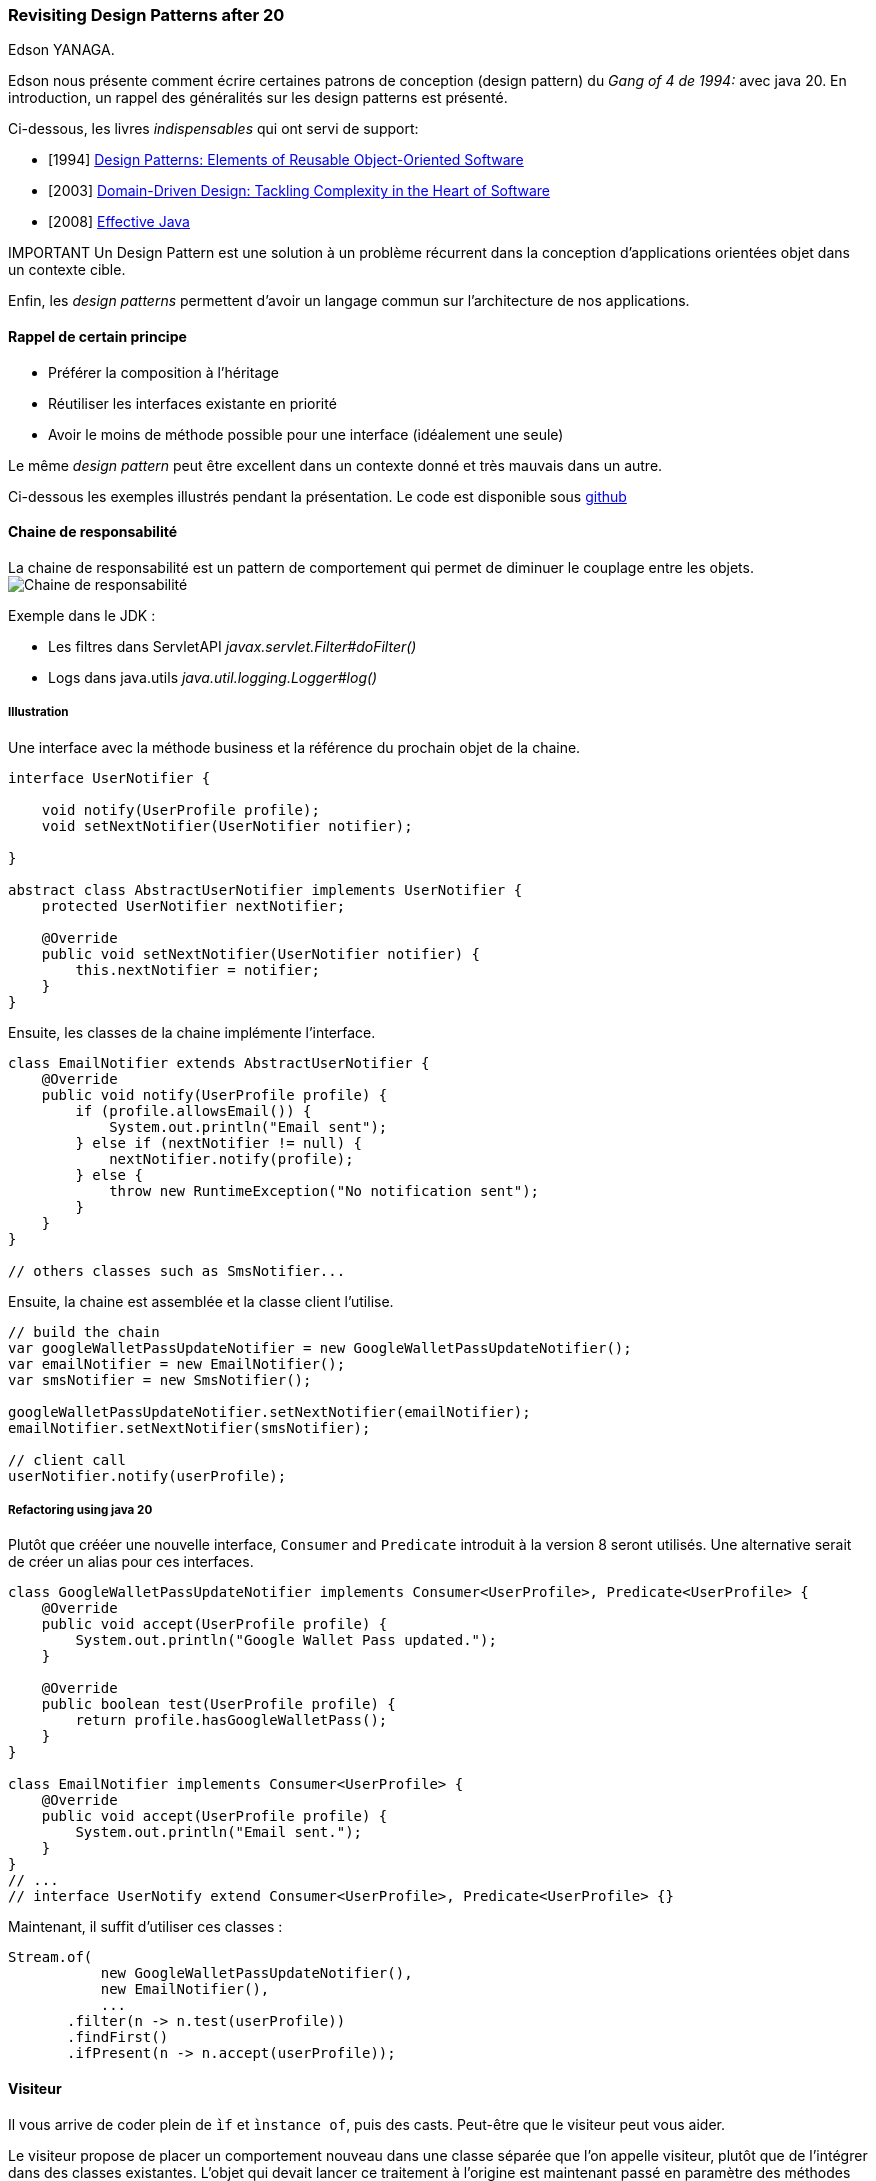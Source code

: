 === Revisiting Design Patterns after 20
Edson YANAGA.

Edson nous présente comment écrire certaines patrons de conception (design pattern) du _Gang of 4 de 1994:_ avec java 20.
En introduction, un rappel des généralités sur les design patterns est présenté.

Ci-dessous, les livres _indispensables_  qui ont servi de support:

* [1994] https://en.wikipedia.org/wiki/Design_Patterns[Design Patterns: Elements of Reusable Object-Oriented Software]
* [2003] https://www.amazon.fr/Domain-Driven-Design-Tackling-Complexity-Software/dp/0321125215/ref=sr_1_1?__mk_fr_FR=%C3%85M%C3%85%C5%BD%C3%95%C3%91&crid=PGD08Y3EJWW4&keywords=eric+evans&qid=1679145741&sprefix=eric+evans%2Caps%2C102&sr=8-1[Domain-Driven Design: Tackling Complexity in the Heart of Software]
* [2008] https://www.oreilly.com/library/view/effective-java-3rd/9780134686097/[Effective Java]

.IMPORTANT Un Design Pattern est une solution à un problème récurrent dans la conception d’applications orientées objet dans un contexte cible.

Enfin, les _design patterns_ permettent d'avoir un langage commun sur l'architecture de nos applications. 

==== Rappel de certain principe

* Préférer la composition à l'héritage
* Réutiliser les interfaces existante en priorité
* Avoir le moins de méthode possible pour une interface (idéalement une seule)


Le même _design pattern_ peut être excellent dans un contexte donné et très mauvais dans un autre.

Ci-dessous les exemples illustrés pendant la présentation.
Le code est disponible sous https://github.com/yanaga/revisiting-design-patterns[github]

==== Chaine de responsabilité
La chaine de responsabilité est un pattern de comportement qui permet de diminuer le couplage entre les objets.
image:arch/Chain_of_Responsibility_Design_Pattern_UML.jpg[Chaine de responsabilité]

Exemple dans le JDK : 

* Les filtres dans ServletAPI _javax.servlet.Filter#doFilter()_
* Logs dans java.utils _java.util.logging.Logger#log()_

===== Illustration
Une interface avec la méthode business et la référence du prochain objet de la chaine.
[source,java]
----
interface UserNotifier {

    void notify(UserProfile profile);
    void setNextNotifier(UserNotifier notifier);

}

abstract class AbstractUserNotifier implements UserNotifier {
    protected UserNotifier nextNotifier;

    @Override
    public void setNextNotifier(UserNotifier notifier) {
        this.nextNotifier = notifier;
    }
}
----

Ensuite, les classes de la chaine implémente l'interface.
[source,java]
----
class EmailNotifier extends AbstractUserNotifier {
    @Override
    public void notify(UserProfile profile) {
        if (profile.allowsEmail()) {
            System.out.println("Email sent");
        } else if (nextNotifier != null) {
            nextNotifier.notify(profile);
        } else {
            throw new RuntimeException("No notification sent");
        }
    }
}

// others classes such as SmsNotifier...
----

Ensuite, la chaine est assemblée et la classe client l'utilise.
[source,java]
----
// build the chain
var googleWalletPassUpdateNotifier = new GoogleWalletPassUpdateNotifier();
var emailNotifier = new EmailNotifier();
var smsNotifier = new SmsNotifier();

googleWalletPassUpdateNotifier.setNextNotifier(emailNotifier);
emailNotifier.setNextNotifier(smsNotifier);

// client call
userNotifier.notify(userProfile);
----

===== Refactoring using java 20
Plutôt que crééer une nouvelle interface, `Consumer` and `Predicate` introduit à la version 8 seront utilisés.
Une alternative serait de créer un alias pour ces interfaces.
[source,java]
----

class GoogleWalletPassUpdateNotifier implements Consumer<UserProfile>, Predicate<UserProfile> {
    @Override
    public void accept(UserProfile profile) {
        System.out.println("Google Wallet Pass updated.");
    }

    @Override
    public boolean test(UserProfile profile) {
        return profile.hasGoogleWalletPass();
    }
}

class EmailNotifier implements Consumer<UserProfile> {
    @Override
    public void accept(UserProfile profile) {
        System.out.println("Email sent.");
    }
}
// ...
// interface UserNotify extend Consumer<UserProfile>, Predicate<UserProfile> {} 
----
Maintenant, il suffit d'utiliser ces classes : 
[source,java]
----
Stream.of(
           new GoogleWalletPassUpdateNotifier(),
           new EmailNotifier(),
           ...
       .filter(n -> n.test(userProfile))
       .findFirst()
       .ifPresent(n -> n.accept(userProfile));
----



==== Visiteur

Il vous arrive de coder plein de `ìf` et `ìnstance of`, puis des casts. Peut-être que le visiteur peut vous aider.


Le visiteur propose de placer un comportement nouveau dans une classe séparée que l’on appelle visiteur, plutôt que de l’intégrer dans des classes existantes. L’objet qui devait lancer ce traitement à l’origine est maintenant passé en paramètre des méthodes du visiteur, ce qui permet à la méthode d’avoir accès à toutes les données nécessaires qui se trouvent à l’intérieur de l’objet.

image:arch/visiteur.png[Pattern Visiteur]

Exemples dans JDK :

* `javax.lang.model.element.AnnotationValue` et `AnnotationValueVisitor`
* `javax.lang.model.element.Element` et `ElementVisitor`
* `javax.lang.model.type.TypeMirror` et `TypeVisitor`
* `java.nio.file.FileVisitor` et `SimpleFileVisitor`

===== Double répartition

Le `visiteur` est basé sur le principe de https://refactoring.guru/fr/design-patterns/visitor-double-dispatch[double répartition]. La double répartation est une technique qui permet d'utiliser une 
liaison dynamique avec des méthodes surchargées.

===== Illustration

Nous allons voir qu'il faut beaucoup de code pour le `visiteur`. Commencons par les deux interfaces nécessaires.

[source,java]
----
interface Visitor<T> {
    T visit(Car car);

    T visit(Book book);
}

public interface Element {

    void accept(Visitor visitor);

}
----

Ensuite, il faut implémenter les `Element` à visiter.

[source,java]
----
public record Car(BigDecimal price) implements Element<BigDecimal> {
    @Override
    public BigDecimal accept(Visiteur visiteur) {
        return visiteur.visit(this);
    }
}

public record Book(BigDecimal price) implements Element<BigDecimal> {
    @Override
    public BigDecimal accept(Visiteur visiteur) {
        return visiteur.visit(this);
    }
}
----

Et enfin il reste l'implémentation du visiteur.

[source,java]
----
public class TaxVisiteur implements Visiteur<BigDecimal> {

    @Override
    public BigDecimal visit(Car car) {
        return car.price().multiply(BigDecimal.valueOf(0.5));
    }

    @Override
    public BigDecimal visit(Alcoohol alcoohol) {
        return alcoohol.price().multiply(BigDecimal.valueOf(0.6));
    }

    @Override
    public BigDecimal visit(Book book) {
        return book.price().multiply(BigDecimal.valueOf(0.2));
    }
}
----

Toutes les briques du visiteur sont prêtes, il ne reste plus qu'à l'utiliser.

[source,java]
----
VisiteurTax taxVisiteur = new FrenchTaxVisiteur();
System.out.println(taxVisiteur.visit(new Alcoohol(BigDecimal.TEN)));
System.out.println(taxVisiteur.visit(new Car(BigDecimal.TEN)));
System.out.println(taxVisiteur.visit(new Book(BigDecimal.TEN)));
----

L'exclusivité des éléments à visiter doivent être implémentées sinon le programme ne compile pas. C'est un des avantages du visiteur.

===== Refactoring using java 20

Avec cette nouvelle version de java, il va être possible d'utiliser le pattern matching (avec les `sealed interfaces permits` sinon l'exclusivité des cas n'est pas assurer à la compilation).

[source,java]
----
sealed interface VisiteurTax permits Car, Book {
    double calculate(); // calculate plutôt que accept ;-)
}

record Car(double price) implements VisiteurTax {
    @Override
    public double calculate() {
        return price * 0.2;
    }
}

record Book(double price) implements VisiteurTax {
    @Override
    public double calculate() {
        return price * 0.1;
    }
}
----

Ensuite, il nous reste plus qu'à utiliser le pattern matching pour assurer le fonctionnement initial avec un 
bonus en plus.

[source,java]
----
System.out.println("Tax for book " + calculateTax(new Book(10.0)));
System.out.println("Tax for car " + calculateTax(new Car(100000.0)));

private static double calculateTaxWithSeal(VisiteurTax visiteurTax) {
    return switch (visiteurTax) {
        case Car car -> car.calculate();
        case Book book when book.price > 100 -> book.calculate();
        case Book book -> book.calculate();
        // plus nécessaire d'avoir un case default, tout est assuré                                                    
    };
        
}

----


==== Singleton
Singleton permet de limiter la classe à une instance.

Exemples dans le JDK :

* `java.lang.Runtime#getRuntime()`
* `java.lang.System#getSecurityManager()`

===== Illustration

Ci-dessous un exemple de singleton :

[source,java]
----
public class LegacySingleton {

    private static final LegacySingleton INSTANCE = new LegacySingleton();

    public static LegacySingleton getInstance() {
        return INSTANCE;
    }

}
----


===== Refactoring using java 20

The revisited version can be done since `enum`.

[source,java]
----

public enum RevisitedSingleton {
    INSTANCE;
}
----

==== Specification

Le pattern `specification` est issu du livre DDD d'Eric Evans. Il permet de combiner des règles métiers en les chainant les règles ensemble via des opérateurs logiques. Ce pattern peut être trouver dans `QueryDSL`.

image:arch/Specification_UML.png[Spécification pattern UML]

===== Illustration
Pour commencer, il faut définir une interface avec les opérateurs logiques.
[source,java]
----
interface Specification {
    boolean isSatisfiedBy(String s);

    default Specification and(Specification other) {
        return new AndSpecification(this, other);
    }
    default Specification or(Specification other) {
        return new AndSpecification(this, other);
    }
    default Specification not(Specification other) {
        return new AndSpecification(this, other);
    }

}
----

Puis il faut implémenter les opérateurs logiques.

[source,java]
----
record AndSpecification(Specification left, Specification right) implements Specification {

    @Override
    public boolean isSatisfiedBy(String s) {
        return left.isSatisfiedBy(s) && right.isSatisfiedBy(s);
    }

}

record OrSpecification(Specification left, Specification right) implements Specification {

    @Override
    public boolean isSatisfiedBy(String s) {
        return left.isSatisfiedBy(s) || right.isSatisfiedBy(s);
    }

}
----

Enfin, il suffit de les utiliser ensemble.

[source,java]
----
Specification rightLength = s -> s.length() == 16;
Specification isNumeric = s -> s.matches("\\d+");

Specification potentialCreditCardNumber = rightLength.and(isNumeric);
System.out.println(potentialCreditCardNumber.isSatisfiedBy("1234123412341234"));
----

===== Refactoring using java20

Il suffit d'utiliser l'interface `Predicate`.

[source,java]
----
Predicate<String> rightLength = s -> s.length() == 16;
Predicate<String> isNumeric = s -> s.matches("\\d+");

Predicate<String> potentialCreditCardNumber = rightLength.and(isNumeric);
System.out.println(potentialCreditCardNumber.test("1234123412341234"));
----


